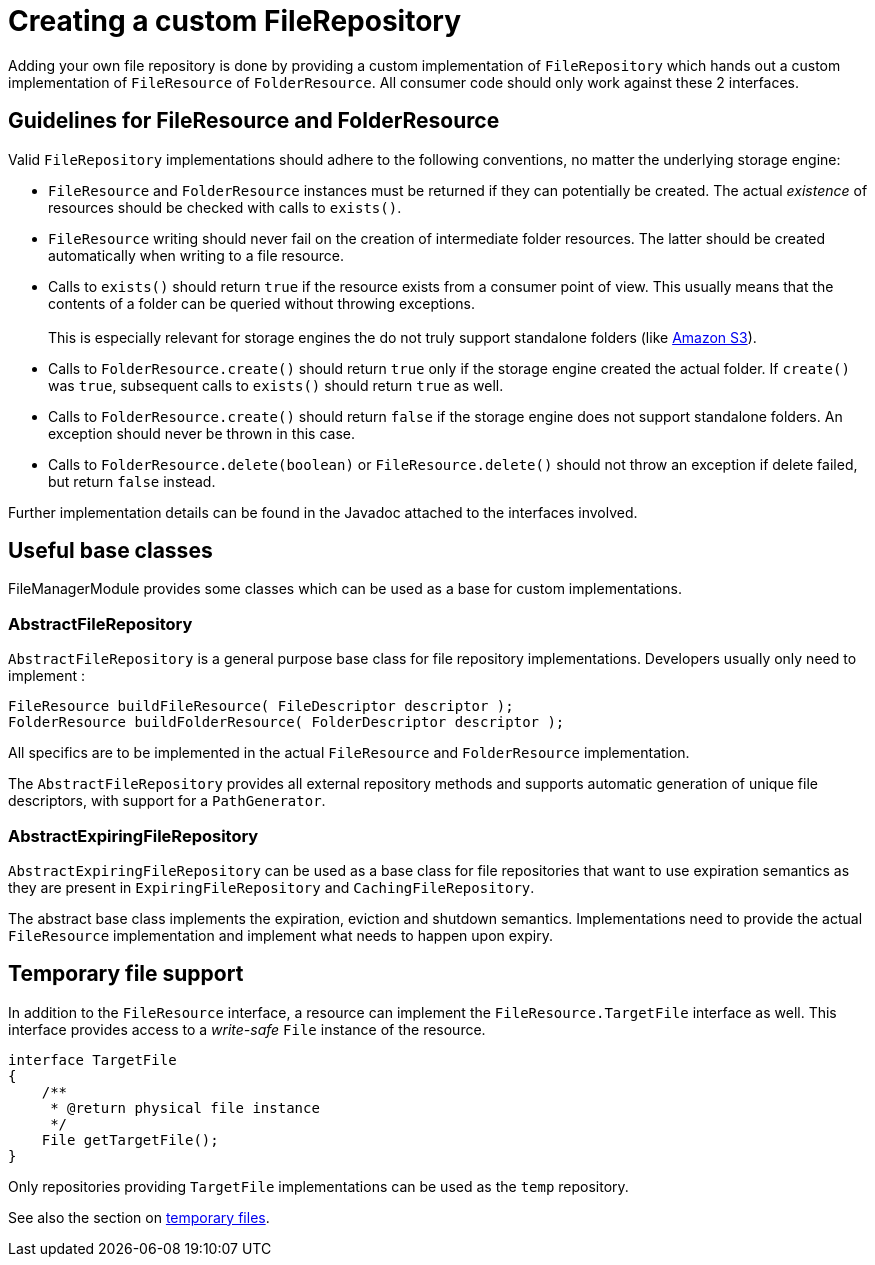 = Creating a custom FileRepository

Adding your own file repository is done by providing a custom implementation of `FileRepository` which hands out a custom implementation of `FileResource` of `FolderResource`.
All consumer code should only work against these 2 interfaces.

== Guidelines for FileResource and FolderResource

Valid `FileRepository` implementations should adhere to the following conventions, no matter the underlying storage engine:

* `FileResource` and `FolderResource` instances must be returned if they can potentially be created.
The actual _existence_ of resources should be checked with calls to `exists()`.
* `FileResource` writing should never fail on the creation of intermediate folder resources.
The latter should be created automatically when writing to a file resource.
* Calls to `exists()` should return `true` if the resource exists from a consumer point of view.
This usually means that the contents of a folder can be queried without throwing exceptions. +
 +
This is especially relevant for storage engines the do not truly support standalone folders (like xref:file-repositories/s3.adoc[Amazon S3]).
* Calls to `FolderResource.create()` should return `true` only if the storage engine created the actual folder.
If `create()` was `true`, subsequent calls to `exists()` should return `true` as well.
* Calls to `FolderResource.create()` should return `false` if the storage engine does not support standalone folders.
An exception should never be thrown in this case.
* Calls to `FolderResource.delete(boolean)` or `FileResource.delete()` should not throw an exception if delete failed, but return `false` instead.

Further implementation details can be found in the Javadoc attached to the interfaces involved.

== Useful base classes

FileManagerModule provides some classes which can be used as a base for custom implementations.

=== AbstractFileRepository
`AbstractFileRepository` is a general purpose base class for file repository implementations.
Developers usually only need to implement :

 FileResource buildFileResource( FileDescriptor descriptor );
 FolderResource buildFolderResource( FolderDescriptor descriptor );

All specifics are to be implemented in the actual `FileResource` and `FolderResource` implementation.

The `AbstractFileRepository` provides all external repository methods and supports automatic generation of unique file descriptors, with support for a `PathGenerator`.

=== AbstractExpiringFileRepository
`AbstractExpiringFileRepository` can be used as a base class for file repositories that want to use expiration semantics as they are present in `ExpiringFileRepository` and `CachingFileRepository`.

The abstract base class implements the expiration, eviction and shutdown semantics.
Implementations need to provide the actual `FileResource` implementation and implement what needs to happen upon expiry.

== Temporary file support
In addition to the `FileResource` interface, a resource can implement the `FileResource.TargetFile` interface as well.
This interface provides access to a _write-safe_ `File` instance of the resource.

[source,java,indent=0]
----
interface TargetFile
{
    /**
     * @return physical file instance
     */
    File getTargetFile();
}
----

Only repositories providing `TargetFile` implementations can be used as the `temp` repository.

See also the section on xref:file-repositories/expiring.adoc[temporary files].


